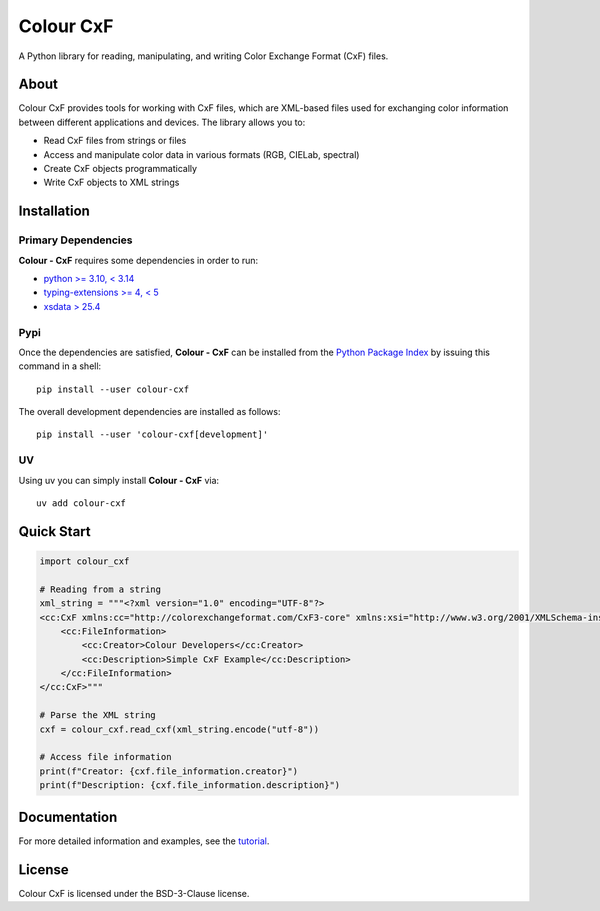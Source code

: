 ==========
Colour CxF
==========

A Python library for reading, manipulating, and writing Color Exchange Format (CxF) files.

About
=====

Colour CxF provides tools for working with CxF files, which are XML-based files used for exchanging color information between different applications and devices. The library allows you to:

- Read CxF files from strings or files
- Access and manipulate color data in various formats (RGB, CIELab, spectral)
- Create CxF objects programmatically
- Write CxF objects to XML strings

Installation
============

Primary Dependencies
~~~~~~~~~~~~~~~~~~~~

**Colour - CxF** requires some dependencies in order to run:

- `python >= 3.10, < 3.14 <https://www.python.org/download/releases>`__
- `typing-extensions >= 4, < 5 <https://pypi.org/project/typing-extensions>`__
- `xsdata > 25.4 <https://pypi.org/project/xsdata>`__

Pypi
~~~~

Once the dependencies are satisfied, **Colour - CxF** can be installed from
the `Python Package Index <http://pypi.python.org/pypi/colour-cxf>`__ by
issuing this command in a shell::

    pip install --user colour-cxf

The overall development dependencies are installed as follows::

    pip install --user 'colour-cxf[development]'

UV
~~

Using uv you can simply install **Colour - CxF** via::

    uv add colour-cxf

Quick Start
===========

.. code-block:: python

    import colour_cxf

    # Reading from a string
    xml_string = """<?xml version="1.0" encoding="UTF-8"?>
    <cc:CxF xmlns:cc="http://colorexchangeformat.com/CxF3-core" xmlns:xsi="http://www.w3.org/2001/XMLSchema-instance">
        <cc:FileInformation>
            <cc:Creator>Colour Developers</cc:Creator>
            <cc:Description>Simple CxF Example</cc:Description>
        </cc:FileInformation>
    </cc:CxF>"""

    # Parse the XML string
    cxf = colour_cxf.read_cxf(xml_string.encode("utf-8"))

    # Access file information
    print(f"Creator: {cxf.file_information.creator}")
    print(f"Description: {cxf.file_information.description}")

Documentation
=============

For more detailed information and examples, see the `tutorial <docs/tutorial.rst>`_.

License
=======

Colour CxF is licensed under the BSD-3-Clause license.
